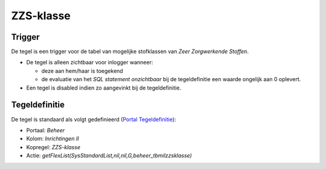 ZZS-klasse
==========

Trigger
-------

De tegel is een trigger voor de tabel van mogelijke stofklassen van
*Zeer Zorgwerkende Stoffen*.

-  De tegel is alleen zichtbaar voor inlogger wanneer:

   -  deze aan hem/haar is toegekend
   -  de evaluatie van het *SQL statement onzichtbaar* bij de
      tegeldefinitie een waarde ongelijk aan 0 oplevert.

-  Een tegel is disabled indien zo aangevinkt bij de tegeldefinitie.

Tegeldefinitie
--------------

De tegel is standaard als volgt gedefinieerd (`Portal
Tegeldefinitie </docs/instellen_inrichten/portaldefinitie/portal_tegel.md>`__):

-  Portaal: *Beheer*
-  Kolom: *Inrichtingen II*
-  Kopregel: *ZZS-klasse*
-  Actie: *getFlexList(SysStandardList,nil,nil,G,beheer_tbmilzzsklasse)*

